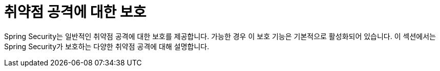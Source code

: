 [[exploits]]
= 취약점 공격에 대한 보호
:page-section-summary-toc: 1

Spring Security는 일반적인 취약점 공격에 대한 보호를 제공합니다.
가능한 경우 이 보호 기능은 기본적으로 활성화되어 있습니다.
이 섹션에서는 Spring Security가 보호하는 다양한 취약점 공격에 대해 설명합니다.